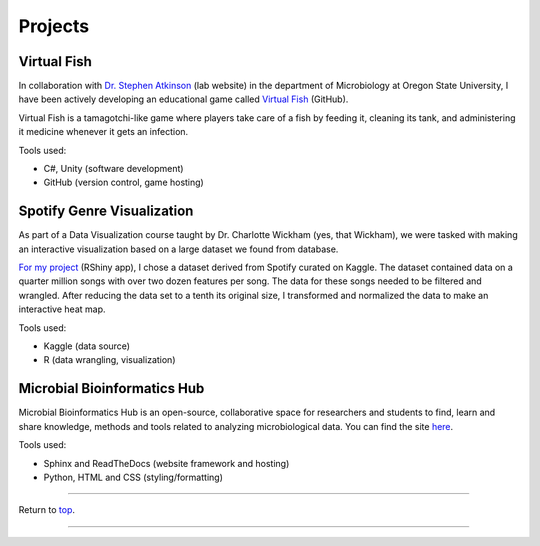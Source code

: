 .. _Top:


Projects
========



Virtual Fish
------------

.. image:: ../Media/gifs/VirtualFish-Demo.gif
   :target: https://github.com/OSU-Edu-Games/Virtual-Fish
   :width: 50%

In collaboration with `Dr. Stephen Atkinson <https://microbiology.oregonstate.edu/dr-stephen-atkinson>`_ (lab website) in the department of Microbiology at Oregon State University, I have been actively developing an educational game called `Virtual Fish <https://github.com/OSU-Edu-Games/Virtual-Fish>`_ (GitHub).

Virtual Fish is a tamagotchi-like game where players take care of a fish by feeding it, cleaning its tank, and administering it medicine whenever it gets an infection.

Tools used:

- C#, Unity (software development)
- GitHub (version control, game hosting)


Spotify Genre Visualization
---------------------------

.. image:: ../Media/images/SpotifyShinyApp.png
   :target: https://michael-sieler.shinyapps.io/Spotify_heatmap/
   :width: 50%

As part of a Data Visualization course taught by Dr. Charlotte Wickham (yes, that Wickham), we were tasked with making an interactive visualization based on a large dataset we found from database.

`For my project <https://michael-sieler.shinyapps.io/Spotify_heatmap/>`_ (RShiny app), I chose a dataset derived from Spotify curated on Kaggle. The dataset contained data on a quarter million songs with over two dozen features per song. The data for these songs needed to be filtered and wrangled. After reducing the data set to a tenth its original size, I transformed and normalized the data to make an interactive heat map.

Tools used:

- Kaggle (data source)
- R (data wrangling, visualization)

..
    Download: :download:`Script <../Media/scripts/R/placeholder.Rmd>`


Microbial Bioinformatics Hub
----------------------------

.. image:: ../Media/images/MBH_logo_v2.png
   :target: https://microbial-bioinformatics-hub.readthedocs.io/en/latest/index.html
   :width: 40%

Microbial Bioinformatics Hub is an open-source, collaborative space for researchers and students to find, learn and share knowledge, methods and tools related to analyzing microbiological data. You can find the site `here <https://microbial-bioinformatics-hub.readthedocs.io/en/latest/index.html>`_.

Tools used:

- Sphinx and ReadTheDocs (website framework and hosting)
- Python, HTML and CSS (styling/formatting)


------

Return to `top`_.

------
